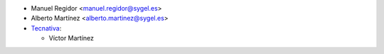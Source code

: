 * Manuel Regidor <manuel.regidor@sygel.es>
* Alberto Martínez <alberto.martinez@sygel.es>

* `Tecnativa <https://www.tecnativa.com>`_:

  * Víctor Martínez
